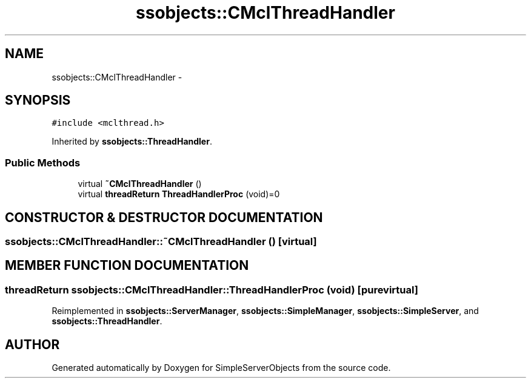 .TH "ssobjects::CMclThreadHandler" 3 "25 Sep 2001" "SimpleServerObjects" \" -*- nroff -*-
.ad l
.nh
.SH NAME
ssobjects::CMclThreadHandler \- 
.SH SYNOPSIS
.br
.PP
\fC#include <mclthread.h>\fP
.PP
Inherited by \fBssobjects::ThreadHandler\fP.
.PP
.SS "Public Methods"

.in +1c
.ti -1c
.RI "virtual \fB~CMclThreadHandler\fP ()"
.br
.ti -1c
.RI "virtual \fBthreadReturn\fP \fBThreadHandlerProc\fP (void)=0"
.br
.in -1c
.SH "CONSTRUCTOR & DESTRUCTOR DOCUMENTATION"
.PP 
.SS "ssobjects::CMclThreadHandler::~CMclThreadHandler ()\fC [virtual]\fP"
.PP
.SH "MEMBER FUNCTION DOCUMENTATION"
.PP 
.SS "\fBthreadReturn\fP ssobjects::CMclThreadHandler::ThreadHandlerProc (void)\fC [pure virtual]\fP"
.PP
Reimplemented in \fBssobjects::ServerManager\fP, \fBssobjects::SimpleManager\fP, \fBssobjects::SimpleServer\fP, and \fBssobjects::ThreadHandler\fP.

.SH "AUTHOR"
.PP 
Generated automatically by Doxygen for SimpleServerObjects from the source code.
